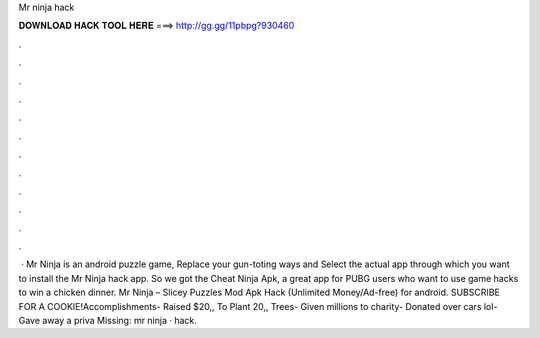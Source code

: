 Mr ninja hack

𝐃𝐎𝐖𝐍𝐋𝐎𝐀𝐃 𝐇𝐀𝐂𝐊 𝐓𝐎𝐎𝐋 𝐇𝐄𝐑𝐄 ===> http://gg.gg/11pbpg?930460

.

.

.

.

.

.

.

.

.

.

.

.

 · Mr Ninja is an android puzzle game, Replace your gun-toting ways and Select the actual app through which you want to install the Mr Ninja hack app. So we got the Cheat Ninja Apk, a great app for PUBG users who want to use game hacks to win a chicken dinner. Mr Ninja – Slicey Puzzles Mod Apk Hack (Unlimited Money/Ad-free) for android. SUBSCRIBE FOR A COOKIE!Accomplishments- Raised $20,, To Plant 20,, Trees- Given millions to charity- Donated over cars lol- Gave away a priva Missing: mr ninja · hack.
